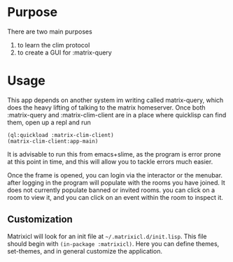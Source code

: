 * Purpose 
  There are two main purposes
  1. to learn the clim protocol
  2. to create a GUI for :matrix-query
* Usage
  This app depends on another system im writing called matrix-query, which does the heavy lifting of talking to the matrix homeserver. Once both :matrix-query and :matrix-clim-client are in a place where quicklisp can find them, open up a repl and run

  #+begin_src common-lisp
  (ql:quickload :matrix-clim-client)
  (matrix-clim-client:app-main)
  #+end_src

  It is advisable to run this from emacs+slime, as the program is error prone at this point in time, and this will allow you to tackle errors much easier. 

  Once the frame is opened, you can login via the interactor or the menubar. after logging in the program will populate with the rooms you have joined. It does not currently populate banned or invited rooms. you can click on a room to view it, and you can click on an event within the room to inspect it. 
** Customization
   Matrixicl will look for an init file at =~/.matrixicl.d/init.lisp=. This file should begin with ~(in-package :matrixicl)~. Here you can define themes, set-themes, and in general customize the application. 
